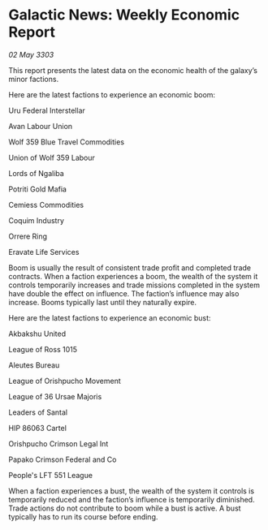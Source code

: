 * Galactic News: Weekly Economic Report

/02 May 3303/

This report presents the latest data on the economic health of the galaxy’s minor factions. 

Here are the latest factions to experience an economic boom: 

Uru Federal Interstellar 

Avan Labour Union 

Wolf 359 Blue Travel Commodities 

Union of Wolf 359 Labour 

Lords of Ngaliba 

Potriti Gold Mafia 

Cemiess Commodities 

Coquim Industry 

Orrere Ring 

Eravate Life Services 

Boom is usually the result of consistent trade profit and completed trade contracts. When a faction experiences a boom, the wealth of the system it controls temporarily increases and trade missions completed in the system have double the effect on influence. The faction’s influence may also increase. Booms typically last until they naturally expire. 

Here are the latest factions to experience an economic bust: 

Akbakshu United 

League of Ross 1015 

Aleutes Bureau 

League of Orishpucho Movement 

League of 36 Ursae Majoris 

Leaders of Santal 

HIP 86063 Cartel 

Orishpucho Crimson Legal Int 

Papako Crimson Federal and Co 

People's LFT 551 League 

When a faction experiences a bust, the wealth of the system it controls is temporarily reduced and the faction’s influence is temporarily diminished. Trade actions do not contribute to boom while a bust is active. A bust typically has to run its course before ending.